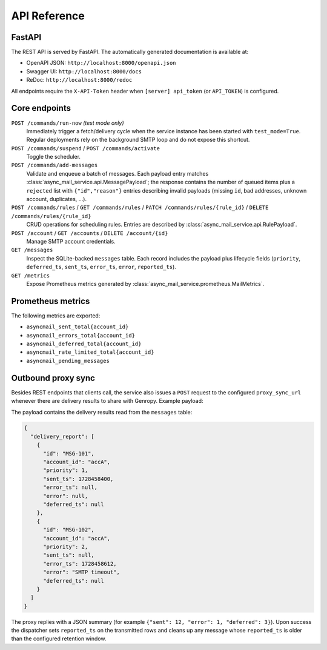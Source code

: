 
API Reference
=============

FastAPI
-------

The REST API is served by FastAPI.  The automatically generated documentation
is available at:

* OpenAPI JSON: ``http://localhost:8000/openapi.json``
* Swagger UI: ``http://localhost:8000/docs``
* ReDoc: ``http://localhost:8000/redoc``

All endpoints require the ``X-API-Token`` header when
``[server] api_token`` (or ``API_TOKEN``) is configured.

Core endpoints
--------------

``POST /commands/run-now`` *(test mode only)*
   Immediately trigger a fetch/delivery cycle when the service instance has
   been started with ``test_mode=True``. Regular deployments rely on the
   background SMTP loop and do not expose this shortcut.

``POST /commands/suspend`` / ``POST /commands/activate``
   Toggle the scheduler.

``POST /commands/add-messages``
   Validate and enqueue a batch of messages.  Each payload entry matches
   :class:`async_mail_service.api.MessagePayload`; the response contains the
   number of queued items plus a ``rejected`` list with ``{"id","reason"}``
   entries describing invalid payloads (missing ``id``, bad addresses, unknown
   account, duplicates, ...).

``POST /commands/rules`` / ``GET /commands/rules`` / ``PATCH /commands/rules/{rule_id}`` / ``DELETE /commands/rules/{rule_id}``
   CRUD operations for scheduling rules.  Entries are described by
   :class:`async_mail_service.api.RulePayload`.

``POST /account`` / ``GET /accounts`` / ``DELETE /account/{id}``
   Manage SMTP account credentials.

``GET /messages``
   Inspect the SQLite-backed ``messages`` table.  Each record includes the
   payload plus lifecycle fields (``priority``, ``deferred_ts``, ``sent_ts``,
   ``error_ts``, ``error``, ``reported_ts``).

``GET /metrics``
   Expose Prometheus metrics generated by
   :class:`async_mail_service.prometheus.MailMetrics`.

Prometheus metrics
------------------

The following metrics are exported:

* ``asyncmail_sent_total{account_id}``
* ``asyncmail_errors_total{account_id}``
* ``asyncmail_deferred_total{account_id}``
* ``asyncmail_rate_limited_total{account_id}``
* ``asyncmail_pending_messages``

Outbound proxy sync
-------------------

Besides REST endpoints that clients call, the service also issues a
``POST`` request to the configured ``proxy_sync_url`` whenever there are
delivery results to share with Genropy.  Example payload:

The payload contains the delivery results read from the ``messages`` table:

.. code-block:: json

   {
     "delivery_report": [
       {
         "id": "MSG-101",
         "account_id": "accA",
         "priority": 1,
         "sent_ts": 1728458400,
         "error_ts": null,
         "error": null,
         "deferred_ts": null
       },
       {
         "id": "MSG-102",
         "account_id": "accA",
         "priority": 2,
         "sent_ts": null,
         "error_ts": 1728458612,
         "error": "SMTP timeout",
         "deferred_ts": null
       }
     ]
   }

The proxy replies with a JSON summary (for example ``{"sent": 12, "error": 1, "deferred": 3}``).
Upon success the dispatcher sets ``reported_ts`` on the transmitted rows and
cleans up any message whose ``reported_ts`` is older than the configured
retention window.
